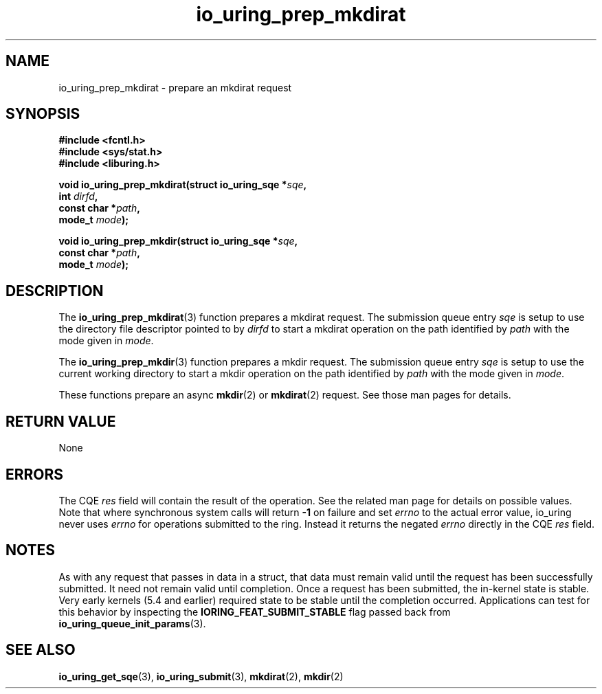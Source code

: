 .\" Copyright (C) 2022 Jens Axboe <axboe@kernel.dk>
.\"
.\" SPDX-License-Identifier: LGPL-2.0-or-later
.\"
.TH io_uring_prep_mkdirat 3 "March 13, 2022" "liburing-2.2" "liburing Manual"
.SH NAME
io_uring_prep_mkdirat \- prepare an mkdirat request
.SH SYNOPSIS
.nf
.B #include <fcntl.h>
.B #include <sys/stat.h>
.B #include <liburing.h>
.PP
.BI "void io_uring_prep_mkdirat(struct io_uring_sqe *" sqe ","
.BI "                           int " dirfd ","
.BI "                           const char *" path ","
.BI "                           mode_t " mode ");"
.PP
.BI "void io_uring_prep_mkdir(struct io_uring_sqe *" sqe ","
.BI "                         const char *" path ","
.BI "                         mode_t " mode ");"
.fi
.SH DESCRIPTION
.PP
The
.BR io_uring_prep_mkdirat (3)
function prepares a mkdirat request. The submission queue entry
.I sqe
is setup to use the directory file descriptor pointed to by
.I dirfd
to start a mkdirat operation on the path identified by
.I path
with the mode given in
.IR mode .

The
.BR io_uring_prep_mkdir (3)
function prepares a mkdir request. The submission queue entry
.I sqe
is setup to use the current working directory to start a mkdir
operation on the path identified by
.I path
with the mode given in
.IR mode .

These functions prepare an async
.BR mkdir (2)
or
.BR mkdirat (2)
request. See those man pages for details.

.SH RETURN VALUE
None
.SH ERRORS
The CQE
.I res
field will contain the result of the operation. See the related man page for
details on possible values. Note that where synchronous system calls will return
.B -1
on failure and set
.I errno
to the actual error value, io_uring never uses
.IR errno
for operations submitted to the ring. Instead it returns the negated
.I errno
directly in the CQE
.I res
field.
.SH NOTES
As with any request that passes in data in a struct, that data must remain
valid until the request has been successfully submitted. It need not remain
valid until completion. Once a request has been submitted, the in-kernel
state is stable. Very early kernels (5.4 and earlier) required state to be
stable until the completion occurred. Applications can test for this
behavior by inspecting the
.B IORING_FEAT_SUBMIT_STABLE
flag passed back from
.BR io_uring_queue_init_params (3).
.SH SEE ALSO
.BR io_uring_get_sqe (3),
.BR io_uring_submit (3),
.BR mkdirat (2),
.BR mkdir (2)
